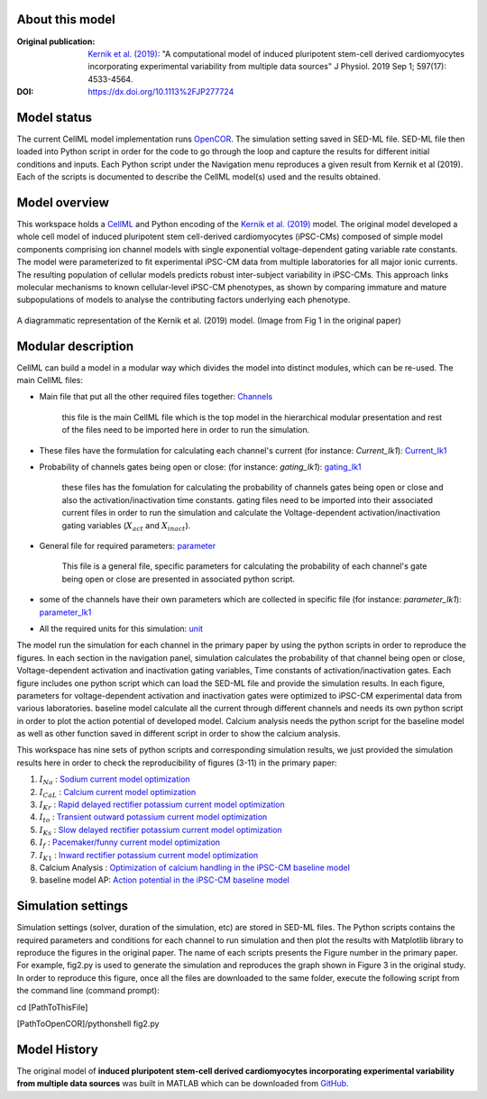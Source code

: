 About this model
*****************

:Original publication: `Kernik et al. (2019)`_:
  "A computational model of induced pluripotent stem-cell derived cardiomyocytes \
  incorporating experimental variability from multiple data sources" J  Physiol. 2019 Sep 1; 597(17): 4533-4564.

:DOI: https://dx.doi.org/10.1113%2FJP277724


Model status
**************

The current CellML model implementation runs OpenCOR_.
The simulation setting saved in SED-ML file. \
SED-ML file then loaded into Python script in order for the code to go through \
the loop and capture the results for different initial conditions and inputs.
Each Python script under the Navigation menu reproduces a given
result from Kernik et al (2019). Each of the scripts is documented to describe the CellML model(s) used and the results obtained.


Model overview
*****************
This workspace holds a CellML_ and Python encoding of the `Kernik et al. (2019)`_
model. The original model developed a whole cell model of
induced pluripotent stem cell-derived cardiomyocytes (iPSC-CMs)
composed of simple model components comprising ion channel models with single exponential
voltage-dependent gating variable rate constants. The model were parameterized to fit experimental
iPSC-CM data from multiple laboratories for all major ionic currents. The resulting population
of cellular models predicts robust inter-subject variability in iPSC-CMs.
This approach links molecular mechanisms to known cellular-level iPSC-CM phenotypes,
as shown by comparing immature and mature subpopulations of models to analyse the contributing
factors underlying each phenotype.

.. figure::  schematic-diagram.jpg
   :width: 85%
   :align: center
   :alt: Schematics of the model

   A diagrammatic representation of the Kernik et al. (2019) model. (Image from Fig 1 in the original paper)

.. _CellML: https://www.cellml.org/
.. _OpenCOR: https://opencor.ws/
.. _GitHub: https://github.com/ClancyLabUCD/IPSC-model/


Modular description
********************


CellML can build a model in a modular way which divides the model
into distinct modules, which can be re-used.
The main CellML files:

- Main file that put all the other required files together: `Channels <https://models.physiomeproject.org/workspace/702/rawfile/a619946dc2f89d6d787cebfbd9b1f2a54f5aa227/Channels.cellml>`_

    this file is the main CellML file which is the top model in the hierarchical modular
    presentation and rest of the files need to be imported here in order to run the simulation.

- These files have the formulation for calculating each channel's current (for instance: *Current_Ik1*): `Current_Ik1 <https://models.physiomeproject.org/workspace/702/rawfile/a619946dc2f89d6d787cebfbd9b1f2a54f5aa227/Current_Ik1.cellml>`_

- Probability of channels gates being open or close: (for instance: *gating_Ik1*): `gating_Ik1 <https://models.physiomeproject.org/workspace/702/rawfile/a619946dc2f89d6d787cebfbd9b1f2a54f5aa227/gating_Ik1.cellml>`_

    these files has the fomulation for calculating the probability of channels gates being
    open or close and also the activation/inactivation time constants.
    gating files need to be imported into their associated current files in order to run the simulation and calculate the Voltage-dependent activation/inactivation gating variables (:math:`X_act` and :math:`X_inact`).

- General file for required parameters: `parameter <https://models.physiomeproject.org/workspace/702/rawfile/a619946dc2f89d6d787cebfbd9b1f2a54f5aa227/parameter.cellml>`_

    This file is a general file, specific parameters for calculating the probability of each channel's gate being
    open or close are presented in associated python script.

- some of the channels have their own parameters which are collected in specific file (for instance: *parameter_Ik1*): `parameter_Ik1 <https://models.physiomeproject.org/workspace/702/rawfile/a619946dc2f89d6d787cebfbd9b1f2a54f5aa227/parameter_Ik1.cellml>`_

- All the required units for this simulation: `unit <https://models.physiomeproject.org/workspace/702/rawfile/a619946dc2f89d6d787cebfbd9b1f2a54f5aa227/unit.cellml>`_




The model run the simulation for each channel in the primary paper by using the python scripts in order to reproduce the figures.
In each section in the navigation panel, simulation calculates
the probability of that channel being open or close, Voltage-dependent activation and inactivation gating variables, Time constants of activation/inactivation gates.
Each figure includes one python script
which can load the SED-ML file and provide the
simulation results. In each figure, parameters for voltage-dependent activation and inactivation gates
were optimized to iPSC-CM experimental data from various laboratories. baseline model calculate all the
current through different channels and needs its own python script in order to plot the action potential of developed model.
Calcium analysis needs the python script for the baseline model as well as other function saved in different script in order to show
the calcium analysis.

This workspace has nine sets of python scripts and corresponding simulation results, we just provided
the simulation results here in order to check the reproducibility of figures (3-11) in the primary paper:

1. :math:`I_Na` : `Sodium current model optimization <https://models.physiomeproject.org/workspace/702/rawfile/a619946dc2f89d6d787cebfbd9b1f2a54f5aa227/fig2.py>`_

2. :math:`I_CaL` : `Calcium current model optimization <https://models.physiomeproject.org/workspace/702/rawfile/a619946dc2f89d6d787cebfbd9b1f2a54f5aa227/fig3.py>`_

3. :math:`I_Kr` : `Rapid delayed rectifier potassium current model optimization <https://models.physiomeproject.org/workspace/702/rawfile/a619946dc2f89d6d787cebfbd9b1f2a54f5aa227/fig4.py>`_

4. :math:`I_to` : `Transient outward potassium current model optimization <https://models.physiomeproject.org/workspace/702/rawfile/a619946dc2f89d6d787cebfbd9b1f2a54f5aa227/fig5.py>`_

5. :math:`I_Ks` : `Slow delayed rectifier potassium current model optimization <https://models.physiomeproject.org/workspace/702/rawfile/a619946dc2f89d6d787cebfbd9b1f2a54f5aa227/fig6.py>`_

6. :math:`I_f` : `Pacemaker/funny current model optimization <https://models.physiomeproject.org/workspace/702/rawfile/a619946dc2f89d6d787cebfbd9b1f2a54f5aa227/fig7.py>`_

7. :math:`I_{K1}` : `Inward rectifier potassium current model optimization <https://models.physiomeproject.org/workspace/702/rawfile/a619946dc2f89d6d787cebfbd9b1f2a54f5aa227/fig8.py>`_

8. Calcium Analysis :  `Optimization of calcium handling in the iPSC-CM baseline model <https://models.physiomeproject.org/workspace/702/rawfile/a619946dc2f89d6d787cebfbd9b1f2a54f5aa227/fig9.py>`_

9. baseline model AP: `Action potential in the iPSC-CM baseline model <https://models.physiomeproject.org/workspace/702/rawfile/a619946dc2f89d6d787cebfbd9b1f2a54f5aa227/fig10.py>`_

Simulation settings
*********************
Simulation settings (solver, duration of the simulation, etc) are stored in SED-ML files.
The Python scripts contains the required parameters and conditions for each channel
to run simulation and then plot the results with Matplotlib library to reproduce the figures
in the original paper. The name of each scripts presents the Figure number in the primary paper.
For example, fig2.py is used to generate the simulation and reproduces the graph shown in
Figure 3 in the original study.
In order to reproduce this figure, once all the files are downloaded to the same folder,
execute the following script from the command line (command prompt):

cd [PathToThisFile]

[PathToOpenCOR]/pythonshell fig2.py

Model History
*******************
The original model of **induced pluripotent stem-cell derived cardiomyocytes incorporating
experimental variability from multiple data sources** was built in MATLAB which can be
downloaded from GitHub_.

.. _`Kernik et al. (2019)`: https://www.ncbi.nlm.nih.gov/pmc/articles/PMC6767694/

